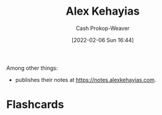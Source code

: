 :PROPERTIES:
:ID:       d566fd17-7c20-45b9-99c9-b2d0709127cb
:DIR:      /home/cashweaver/proj/roam/attachments/d566fd17-7c20-45b9-99c9-b2d0709127cb
:LAST_MODIFIED: [2023-09-05 Tue 20:19]
:END:
#+title: Alex Kehayias
#+hugo_custom_front_matter: :slug "d566fd17-7c20-45b9-99c9-b2d0709127cb"
#+author: Cash Prokop-Weaver
#+date: [2022-02-06 Sun 16:44]
#+filetags: :person:
Among other things:

- publishes their notes at [[https://notes.alexkehayias.com]].
* Flashcards
:PROPERTIES:
:ANKI_DECK: Default
:END:


